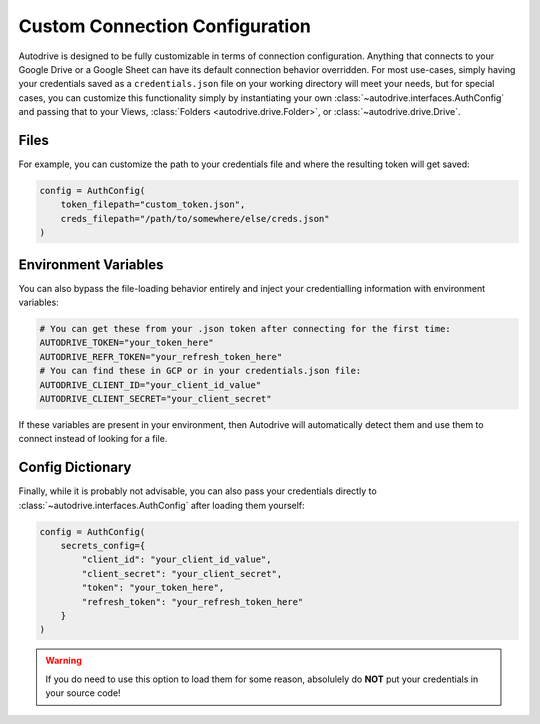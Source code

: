 .. cust_config:

Custom Connection Configuration
===============================

Autodrive is designed to be fully customizable in terms of connection configuration. 
Anything that connects to your Google Drive or a Google Sheet can have its default 
connection behavior overridden. For most use-cases, simply having your credentials 
saved as a ``credentials.json`` file on your working directory will meet your needs, 
but for special cases, you can customize this functionality simply by instantiating 
your own :class:`~autodrive.interfaces.AuthConfig` and passing that to your Views,
:class:`Folders <autodrive.drive.Folder>`, or :class:`~autodrive.drive.Drive`.

Files
*****

For example, you can customize the path to your credentials file and where the
resulting token will get saved:

.. code-block:: python

    config = AuthConfig(
        token_filepath="custom_token.json",
        creds_filepath="/path/to/somewhere/else/creds.json"
    )


Environment Variables
*********************

You can also bypass the file-loading behavior entirely and inject your credentialling
information with environment variables:

.. code-block:: python

    # You can get these from your .json token after connecting for the first time:
    AUTODRIVE_TOKEN="your_token_here"
    AUTODRIVE_REFR_TOKEN="your_refresh_token_here"
    # You can find these in GCP or in your credentials.json file:
    AUTODRIVE_CLIENT_ID="your_client_id_value"
    AUTODRIVE_CLIENT_SECRET="your_client_secret"

If these variables are present in your environment, then Autodrive will automatically
detect them and use them to connect instead of looking for a file.

Config Dictionary
*****************

Finally, while it is probably not advisable, you can also pass your credentials 
directly to :class:`~autodrive.interfaces.AuthConfig` after loading them yourself:

.. code-block:: python

    config = AuthConfig(
        secrets_config={
            "client_id": "your_client_id_value",
            "client_secret": "your_client_secret",
            "token": "your_token_here",
            "refresh_token": "your_refresh_token_here"
        }
    )

.. warning::

    If you do need to use this option to load them for some reason, absolulely 
    do **NOT** put your credentials in your source code!
